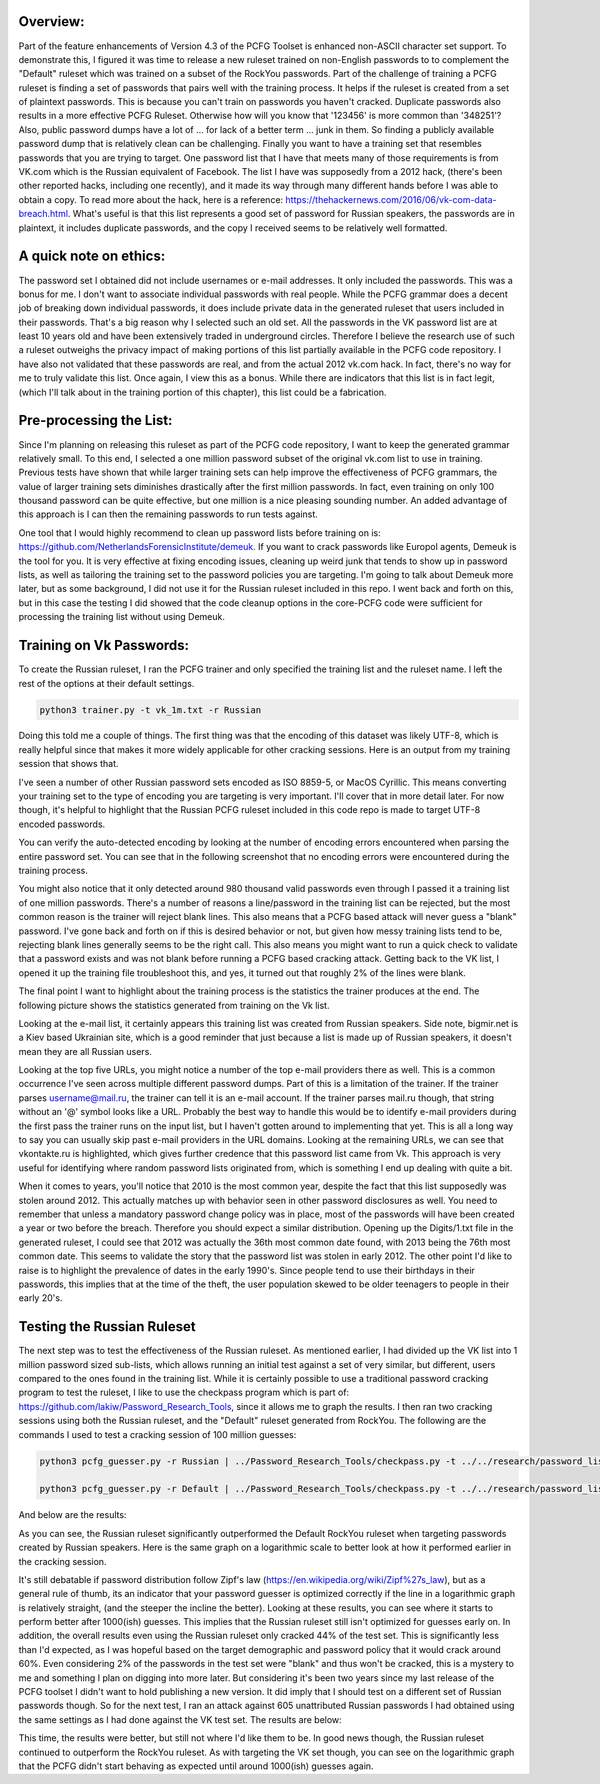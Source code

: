 .. image:: image/getty_5.jpg
  :width: 400
  :alt: Getty the Goblin Picture 5

Overview:
---------

Part of the feature enhancements of Version 4.3 of the PCFG Toolset is enhanced non-ASCII character set support. To demonstrate this, I figured it was time to release a new ruleset trained on non-English passwords to to complement the "Default" ruleset which was trained on a subset of the RockYou passwords. Part of the challenge of training a PCFG ruleset is finding a set of passwords that pairs well with the training process. It helps if the ruleset is created from a set of plaintext passwords. This is because you can't train on passwords you haven't cracked. Duplicate passwords also results in a more effective PCFG Ruleset. Otherwise how will you know that '123456' is more common than '348251'? Also, public password dumps have a lot of ... for lack of a better term ... junk in them. So finding a publicly available password dump that is relatively clean can be challenging. Finally you want to have a training set that resembles passwords that you are trying to target. One password list that I have that meets many of those requirements is from VK.com which is the Russian equivalent of Facebook. The list I have was supposedly from a 2012 hack, (there's been other reported hacks, including one recently), and it made its way through many different hands before I was able to obtain a copy. To read more about the hack, here is a reference: https://thehackernews.com/2016/06/vk-com-data-breach.html. What's useful is that this list represents a good set of password for Russian speakers, the passwords are in plaintext, it includes duplicate passwords, and the copy I received seems to be relatively well formatted.

A quick note on ethics:
-----------------------

The password set I obtained did not include usernames or e-mail addresses. It only included the passwords. This was a bonus for me. I don't want to associate individual passwords with real people. While the PCFG grammar does a decent job of breaking down individual passwords, it does include private data in the generated ruleset that users included in their passwords. That's a big reason why I selected such an old set. All the passwords in the VK password list are at least 10 years old and have been extensively traded in underground circles. Therefore I believe the research use of such a ruleset outweighs the privacy impact of making portions of this list partially available in the PCFG code repository. I have also not validated that these passwords are real, and from the actual 2012 vk.com hack. In fact, there's no way for me to truly validate this list. Once again, I view this as a bonus. While there are indicators that this list is in fact legit, (which I'll talk about in the training portion of this chapter), this list could be a fabrication.

Pre-processing the List:
------------------------

Since I'm planning on releasing this ruleset as part of the PCFG code repository, I want to keep the generated grammar relatively small. To this end, I selected a one million password subset of the original vk.com list to use in training. Previous tests have shown that while larger training sets can help improve the effectiveness of PCFG grammars, the value of larger training sets diminishes drastically after the first million passwords. In fact, even training on only 100 thousand password can be quite effective, but one million is a nice pleasing sounding number. An added advantage of this approach is I can then the remaining passwords to run tests against.

One tool that I would highly recommend to clean up password lists before training on is: https://github.com/NetherlandsForensicInstitute/demeuk. If you want to crack passwords like Europol agents, Demeuk is the tool for you. It is very effective at fixing encoding issues, cleaning up weird junk that tends to show up in password lists, as well as tailoring the training set to the password policies you are targeting. I'm going to talk about Demeuk more later, but as some background, I did not use it for the Russian ruleset included in this repo. I went back and forth on this, but in this case the testing I did showed that the code cleanup options in the core-PCFG code were sufficient for processing the training list without using Demeuk.

Training on Vk Passwords:
--------------------------

To create the Russian ruleset, I ran the PCFG trainer and only specified the training list and the ruleset name. I left the rest of the options at their default settings.

.. code-block::

     python3 trainer.py -t vk_1m.txt -r Russian
     
Doing this told me a couple of things. The first thing was that the encoding of this dataset was likely UTF-8, which is really helpful since that makes it more widely applicable for other cracking sessions. Here is an output from my training session that shows that.

.. image:: image/vk_encoding.png
  :width: 400
  :alt: PCFG trainer showing that the VK set was likely UTF-8
  
I've seen a number of other Russian password sets encoded as ISO 8859-5, or MacOS Cyrillic. This means converting your training set to the type of encoding you are targeting is very important. I'll cover that in more detail later. For now though, it's helpful to highlight that the Russian PCFG ruleset included in this code repo is made to target UTF-8 encoded passwords.

You can verify the auto-detected encoding by looking at the number of encoding errors encountered when parsing the entire password set. You can see that in the following screenshot that no encoding errors were encountered during the training process.

.. image:: image/vk_encoding_errors.png
  :width: 400
  :alt: PCFG trainer showing no encoding errors were encountered, but it only processed 980k "actual" passwords
  
You might also notice that it only detected around 980 thousand valid passwords even through I passed it a training list of one million passwords. There's a number of reasons a line/password in the training list can be rejected, but the most common reason is the trainer will reject blank lines. This also means that a PCFG based attack will never guess a "blank" password. I've gone back and forth on if this is desired behavior or not, but given how messy training lists tend to be, rejecting blank lines generally seems to be the right call. This also means you might want to run a quick check to validate that a password exists and was not blank before running a PCFG based cracking attack.  Getting back to the VK list, I opened it up the training file troubleshoot this, and yes, it turned out that roughly 2% of the lines were blank. 

The final point I want to highlight about the training process is the statistics the trainer produces at the end. The following picture shows the statistics generated from training on the Vk list.

.. image:: image/vk_stats.png
  :width: 350
  :alt: PCFG trainer showing the statistics generated from the Vk training list
  
Looking at the e-mail list, it certainly appears this training list was created from Russian speakers. Side note, bigmir.net is a Kiev based Ukrainian site, which is a good reminder that just because a list is made up of Russian speakers, it doesn't mean they are all Russian users. 

Looking at the top five URLs, you might notice a number of the top e-mail providers there as well. This is a common occurrence I've seen across multiple different password dumps. Part of this is a limitation of the trainer. If the trainer parses username@mail.ru, the trainer can tell it is an e-mail account. If the trainer parses mail.ru though, that string without an '@' symbol looks like a URL. Probably the best way to handle this would be to identify e-mail providers during the first pass the trainer runs on the input list, but I haven't gotten around to implementing that yet. This is all a long way to say you can usually skip past e-mail providers in the URL domains. Looking at the remaining URLs, we can see that vkontakte.ru is highlighted, which gives further credence that this password list came from Vk. This approach is very useful for identifying where random password lists originated from, which is something I end up dealing with quite a bit.

When it comes to years, you'll notice that 2010 is the most common year, despite the fact that this list supposedly was stolen around 2012. This actually matches up with behavior seen in other password disclosures as well. You need to remember that unless a mandatory password change policy was in place, most of the passwords will have been created a year or two before the breach. Therefore you should expect a similar distribution. Opening up the Digits/1.txt file in the generated ruleset, I could see that 2012 was actually the 36th most common date found, with 2013 being the 76th most common date. This seems to validate the story that the password list was stolen in early 2012. The other point I'd like to raise is to highlight the prevalence of dates in the early 1990's. Since people tend to use their birthdays in their passwords, this implies that at the time of the theft, the user population skewed to be older teenagers to people in their early 20's.

Testing the Russian Ruleset
----------------------------

The next step was to test the effectiveness of the Russian ruleset. As mentioned earlier, I had divided up the VK list into 1 million password sized sub-lists, which allows running an initial test against a set of very similar, but different, users compared to the ones found in the training list. While it is certainly possible to use a traditional password cracking program to test the ruleset, I like to use the checkpass program which is part of: https://github.com/lakiw/Password_Research_Tools, since it allows me to graph the results. I then ran two cracking sessions using both the Russian ruleset, and the "Default" ruleset generated from RockYou. The following are the commands I used to test a cracking session of 100 million guesses:

.. code-block::

     python3 pcfg_guesser.py -r Russian | ../Password_Research_Tools/checkpass.py -t ../../research/password_lists/vk_1m-test-2.txt -m 100000000
     
     python3 pcfg_guesser.py -r Default | ../Password_Research_Tools/checkpass.py -t ../../research/password_lists/vk_1m-test-2.txt -m 100000000
     
And below are the results:

.. image:: image/vk_standard.png
  :width: 600
  :alt: Graph showing the Russian ruleset outperformed the Default Ruleset
  
As you can see, the Russian ruleset significantly outperformed the Default RockYou ruleset when targeting passwords created by Russian speakers. Here is the same graph on a logarithmic scale to better look at how it performed earlier in the cracking session.

.. image:: image/vk_log.png
  :width: 600
  :alt: Same graph, but this time using a logarithmic scale
  
It's still debatable if password distribution follow Zipf's law (https://en.wikipedia.org/wiki/Zipf%27s_law), but as a general rule of thumb, its an indicator that your password guesser is optimized correctly if the line in a logarithmic graph is relatively straight, (and the steeper the incline the better). Looking at these results, you can see where it starts to perform better after 1000(ish) guesses. This implies that the Russian ruleset still isn't optimized for guesses early on. In addition, the overall results even using the Russian ruleset only cracked 44% of the test set. This is significantly less than I'd expected, as I was hopeful based on the target demographic and password policy that it would crack around 60%. Even considering 2% of the passwords in the test set were "blank" and thus won't be cracked, this is a mystery to me and something I plan on digging into more later. But considering it's been two years since my last release of the PCFG toolset I didn't want to hold publishing a new version. It did imply that I should test on a different set of Russian passwords though. So for the next test, I ran an attack against 605 unattributed Russian passwords I had obtained using the same settings as I had done against the VK test set. The results are below:

.. image:: image/605_russian_standard.png
  :width: 600
  :alt: Graph showing the Russian ruleset still outperforms the Default ruleset against a different set of passwords
  
.. image:: image/605_russian_log.png
  :width: 600
  :alt: Same graph but this time using a logarithmic scale
  
This time, the results were better, but still not where I'd like them to be. In good news though, the Russian ruleset continued to outperform the RockYou ruleset. As with targeting the VK set though, you can see on the logarithmic graph that the PCFG didn't start behaving as expected until around 1000(ish) guesses again. 


